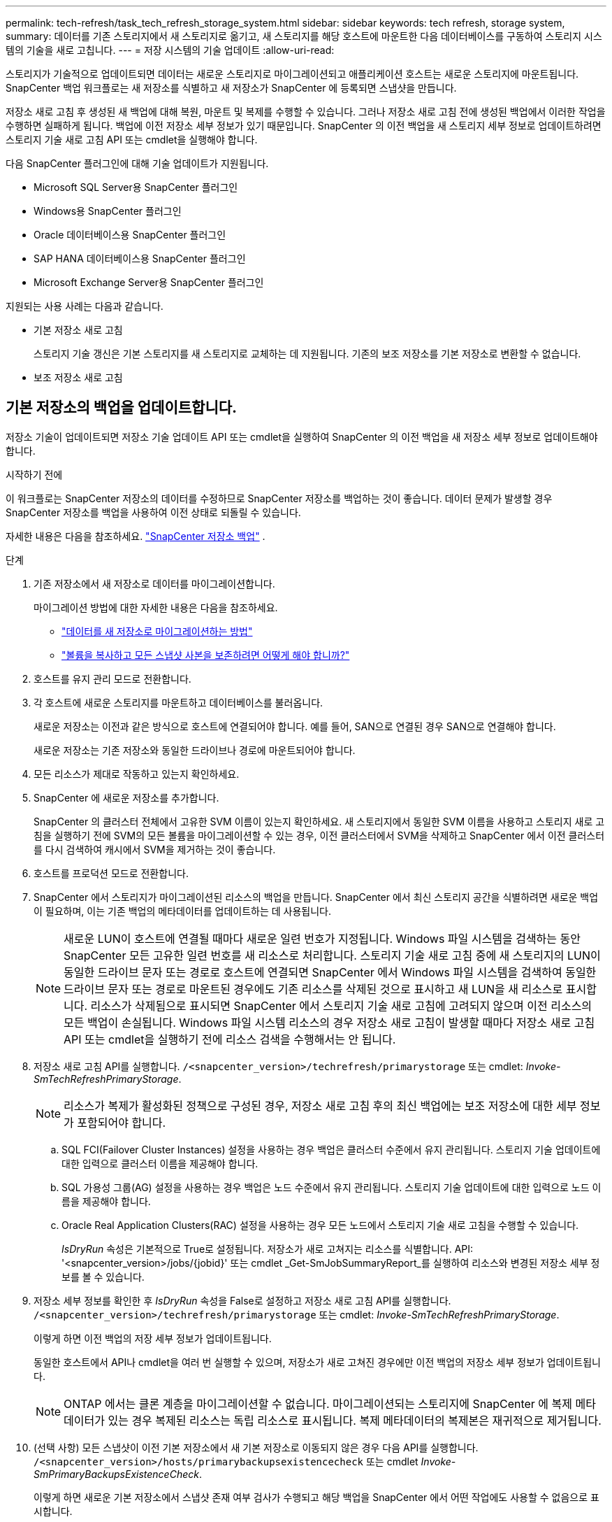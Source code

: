 ---
permalink: tech-refresh/task_tech_refresh_storage_system.html 
sidebar: sidebar 
keywords: tech refresh, storage system, 
summary: 데이터를 기존 스토리지에서 새 스토리지로 옮기고, 새 스토리지를 해당 호스트에 마운트한 다음 데이터베이스를 구동하여 스토리지 시스템의 기술을 새로 고칩니다. 
---
= 저장 시스템의 기술 업데이트
:allow-uri-read: 


[role="lead"]
스토리지가 기술적으로 업데이트되면 데이터는 새로운 스토리지로 마이그레이션되고 애플리케이션 호스트는 새로운 스토리지에 마운트됩니다.  SnapCenter 백업 워크플로는 새 저장소를 식별하고 새 저장소가 SnapCenter 에 등록되면 스냅샷을 만듭니다.

저장소 새로 고침 후 생성된 새 백업에 대해 복원, 마운트 및 복제를 수행할 수 있습니다.  그러나 저장소 새로 고침 전에 생성된 백업에서 이러한 작업을 수행하면 실패하게 됩니다. 백업에 이전 저장소 세부 정보가 있기 때문입니다.  SnapCenter 의 이전 백업을 새 스토리지 세부 정보로 업데이트하려면 스토리지 기술 새로 고침 API 또는 cmdlet을 실행해야 합니다.

다음 SnapCenter 플러그인에 대해 기술 업데이트가 지원됩니다.

* Microsoft SQL Server용 SnapCenter 플러그인
* Windows용 SnapCenter 플러그인
* Oracle 데이터베이스용 SnapCenter 플러그인
* SAP HANA 데이터베이스용 SnapCenter 플러그인
* Microsoft Exchange Server용 SnapCenter 플러그인


지원되는 사용 사례는 다음과 같습니다.

* 기본 저장소 새로 고침
+
스토리지 기술 갱신은 기본 스토리지를 새 스토리지로 교체하는 데 지원됩니다.  기존의 보조 저장소를 기본 저장소로 변환할 수 없습니다.

* 보조 저장소 새로 고침




== 기본 저장소의 백업을 업데이트합니다.

저장소 기술이 업데이트되면 저장소 기술 업데이트 API 또는 cmdlet을 실행하여 SnapCenter 의 이전 백업을 새 저장소 세부 정보로 업데이트해야 합니다.

.시작하기 전에
이 워크플로는 SnapCenter 저장소의 데이터를 수정하므로 SnapCenter 저장소를 백업하는 것이 좋습니다.  데이터 문제가 발생할 경우 SnapCenter 저장소를 백업을 사용하여 이전 상태로 되돌릴 수 있습니다.

자세한 내용은 다음을 참조하세요.  https://docs.netapp.com/us-en/snapcenter/admin/concept_manage_the_snapcenter_server_repository.html#back-up-the-snapcenter-repository["SnapCenter 저장소 백업"] .

.단계
. 기존 저장소에서 새 저장소로 데이터를 마이그레이션합니다.
+
마이그레이션 방법에 대한 자세한 내용은 다음을 참조하세요.

+
** https://kb.netapp.com/mgmt/SnapCenter/How_to_perform_Storage_tech_refresh["데이터를 새 저장소로 마이그레이션하는 방법"]
** https://kb.netapp.com/onprem/ontap/dp/SnapMirror/How_can_I_copy_a_volume_and_preserve_all_of_the_Snapshot_copies["볼륨을 복사하고 모든 스냅샷 사본을 보존하려면 어떻게 해야 합니까?"]


. 호스트를 유지 관리 모드로 전환합니다.
. 각 호스트에 새로운 스토리지를 마운트하고 데이터베이스를 불러옵니다.
+
새로운 저장소는 이전과 같은 방식으로 호스트에 연결되어야 합니다.  예를 들어, SAN으로 연결된 경우 SAN으로 연결해야 합니다.

+
새로운 저장소는 기존 저장소와 동일한 드라이브나 경로에 마운트되어야 합니다.

. 모든 리소스가 제대로 작동하고 있는지 확인하세요.
. SnapCenter 에 새로운 저장소를 추가합니다.
+
SnapCenter 의 클러스터 전체에서 고유한 SVM 이름이 있는지 확인하세요.  새 스토리지에서 동일한 SVM 이름을 사용하고 스토리지 새로 고침을 실행하기 전에 SVM의 모든 볼륨을 마이그레이션할 수 있는 경우, 이전 클러스터에서 SVM을 삭제하고 SnapCenter 에서 이전 클러스터를 다시 검색하여 캐시에서 SVM을 제거하는 것이 좋습니다.

. 호스트를 프로덕션 모드로 전환합니다.
. SnapCenter 에서 스토리지가 마이그레이션된 리소스의 백업을 만듭니다.  SnapCenter 에서 최신 스토리지 공간을 식별하려면 새로운 백업이 필요하며, 이는 기존 백업의 메타데이터를 업데이트하는 데 사용됩니다.
+

NOTE: 새로운 LUN이 호스트에 연결될 때마다 새로운 일련 번호가 지정됩니다.  Windows 파일 시스템을 검색하는 동안 SnapCenter 모든 고유한 일련 번호를 새 리소스로 처리합니다.  스토리지 기술 새로 고침 중에 새 스토리지의 LUN이 동일한 드라이브 문자 또는 경로로 호스트에 연결되면 SnapCenter 에서 Windows 파일 시스템을 검색하여 동일한 드라이브 문자 또는 경로로 마운트된 경우에도 기존 리소스를 삭제된 것으로 표시하고 새 LUN을 새 리소스로 표시합니다.  리소스가 삭제됨으로 표시되면 SnapCenter 에서 스토리지 기술 새로 고침에 고려되지 않으며 이전 리소스의 모든 백업이 손실됩니다.  Windows 파일 시스템 리소스의 경우 저장소 새로 고침이 발생할 때마다 저장소 새로 고침 API 또는 cmdlet을 실행하기 전에 리소스 검색을 수행해서는 안 됩니다.

. 저장소 새로 고침 API를 실행합니다. `/<snapcenter_version>/techrefresh/primarystorage` 또는 cmdlet: _Invoke-SmTechRefreshPrimaryStorage_.
+

NOTE: 리소스가 복제가 활성화된 정책으로 구성된 경우, 저장소 새로 고침 후의 최신 백업에는 보조 저장소에 대한 세부 정보가 포함되어야 합니다.

+
.. SQL FCI(Failover Cluster Instances) 설정을 사용하는 경우 백업은 클러스터 수준에서 유지 관리됩니다.  스토리지 기술 업데이트에 대한 입력으로 클러스터 이름을 제공해야 합니다.
.. SQL 가용성 그룹(AG) 설정을 사용하는 경우 백업은 노드 수준에서 유지 관리됩니다.  스토리지 기술 업데이트에 대한 입력으로 노드 이름을 제공해야 합니다.
.. Oracle Real Application Clusters(RAC) 설정을 사용하는 경우 모든 노드에서 스토리지 기술 새로 고침을 수행할 수 있습니다.
+
_IsDryRun_ 속성은 기본적으로 True로 설정됩니다.  저장소가 새로 고쳐지는 리소스를 식별합니다.  API: '<snapcenter_version>/jobs/{jobid}' 또는 cmdlet _Get-SmJobSummaryReport_를 실행하여 리소스와 변경된 저장소 세부 정보를 볼 수 있습니다.



. 저장소 세부 정보를 확인한 후 _IsDryRun_ 속성을 False로 설정하고 저장소 새로 고침 API를 실행합니다. `/<snapcenter_version>/techrefresh/primarystorage` 또는 cmdlet: _Invoke-SmTechRefreshPrimaryStorage_.
+
이렇게 하면 이전 백업의 저장 세부 정보가 업데이트됩니다.

+
동일한 호스트에서 API나 cmdlet을 여러 번 실행할 수 있으며, 저장소가 새로 고쳐진 경우에만 이전 백업의 저장소 세부 정보가 업데이트됩니다.

+

NOTE: ONTAP 에서는 클론 계층을 마이그레이션할 수 없습니다.  마이그레이션되는 스토리지에 SnapCenter 에 복제 메타데이터가 있는 경우 복제된 리소스는 독립 리소스로 표시됩니다.  복제 메타데이터의 복제본은 재귀적으로 제거됩니다.

. (선택 사항) 모든 스냅샷이 이전 기본 저장소에서 새 기본 저장소로 이동되지 않은 경우 다음 API를 실행합니다. `/<snapcenter_version>/hosts/primarybackupsexistencecheck` 또는 cmdlet _Invoke-SmPrimaryBackupsExistenceCheck_.
+
이렇게 하면 새로운 기본 저장소에서 스냅샷 존재 여부 검사가 수행되고 해당 백업을 SnapCenter 에서 어떤 작업에도 사용할 수 없음으로 표시합니다.





== 보조 저장소의 백업을 업데이트합니다.

저장소 기술이 업데이트되면 저장소 기술 업데이트 API 또는 cmdlet을 실행하여 SnapCenter 의 이전 백업을 새 저장소 세부 정보로 업데이트해야 합니다.

.시작하기 전에
이 워크플로는 SnapCenter 저장소의 데이터를 수정하므로 SnapCenter 저장소를 백업하는 것이 좋습니다.  데이터 문제가 발생할 경우 SnapCenter 저장소를 백업을 사용하여 이전 상태로 되돌릴 수 있습니다.

자세한 내용은 다음을 참조하세요.  https://docs.netapp.com/us-en/snapcenter/admin/concept_manage_the_snapcenter_server_repository.html#back-up-the-snapcenter-repository["SnapCenter 저장소 백업"] .

.단계
. 기존 저장소에서 새 저장소로 데이터를 마이그레이션합니다.
+
마이그레이션 방법에 대한 자세한 내용은 다음을 참조하세요.

+
** https://kb.netapp.com/mgmt/SnapCenter/How_to_perform_Storage_tech_refresh["데이터를 새 저장소로 마이그레이션하는 방법"]
** https://kb.netapp.com/onprem/ontap/dp/SnapMirror/How_can_I_copy_a_volume_and_preserve_all_of_the_Snapshot_copies["볼륨을 복사하고 모든 스냅샷 사본을 보존하려면 어떻게 해야 합니까?"]


. 기본 저장소와 새로운 보조 저장소 사이에 SnapMirror 관계를 설정하고 관계 상태가 양호한지 확인합니다.
. SnapCenter 에서 스토리지가 마이그레이션된 리소스의 백업을 만듭니다.
+
SnapCenter 에서 최신 스토리지 공간을 식별하려면 새로운 백업이 필요하며, 이는 기존 백업의 메타데이터를 업데이트하는 데 사용됩니다.

+

IMPORTANT: 이 작업이 완료될 때까지 기다려야 합니다.  완료 전에 다음 단계로 진행하면 SnapCenter 이전 보조 스냅샷 메타데이터가 완전히 손실됩니다.

. 호스트의 모든 리소스에 대한 백업을 성공적으로 생성한 후 보조 스토리지 새로 고침 API를 실행합니다. `/<snapcenter_version>/techrefresh/secondarystorage` 또는 cmdlet: _Invoke-SmTechRefreshSecondaryStorage_.
+
이렇게 하면 지정된 호스트의 이전 백업에 대한 보조 저장소 세부 정보가 업데이트됩니다.

+
리소스 수준에서 이를 실행하려면 각 리소스에 대해 *새로 고침*을 클릭하여 보조 저장소 메타데이터를 업데이트합니다.

. 이전 백업을 성공적으로 업데이트한 후에는 기존 보조 저장소와 기본 저장소의 관계를 끊을 수 있습니다.

